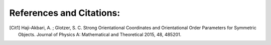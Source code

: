 References and Citations:
=========================

.. [Cit1] Haji-Akbari, A. ; Glotzer, S. C. Strong Orientational Coordinates and Orientational \
    Order Parameters for Symmetric Objects. Journal of Physics A: Mathematical and Theoretical 2015, 48, 485201.
